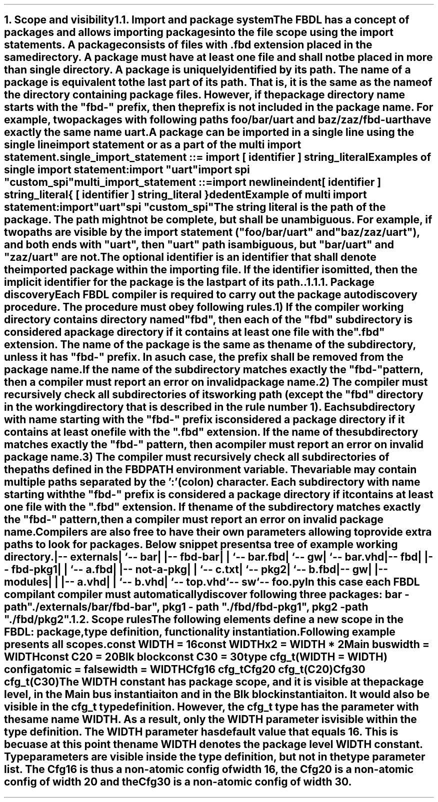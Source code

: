 .bp
.NH
.XN Scope and visibility
.
.NH 2
.XN Import and package system
.LP
The FBDL has a concept of packages and allows importing packages into the file scope using the import statements.
A package consists of files with \fC.fbd\fR extension placed in the same directory.
A package must have at least one file and shall not be placed in more than single directory.
A package is uniquely identified by its path. 
The name of a package is equivalent to the last part of its path.
That is, it is the same as the name of the directory containing package files.
However, if the package directory name starts with the "fbd-" prefix, then the prefix is not included in the package name.
For example, two packages with following paths \fCfoo/bar/uart\fR and \fCbaz/zaz/fbd-uart\fR have exactly the same name \fCuart\fR.
.LP
A package can be imported in a single line using the single line import statement or as a part of the multi import statement.
.LP
\fCsingle_import_statement ::= \f[CB]import\fC [ identifier ] string_literal
.LP
Examples of single import statement:
.QP
\f[CB]import\fC \f[CI]"uart"\fC
.br
\f[CB]import\fC spi \f[CI]"custom_spi"\fC
.LP
\fCmulti_import_statement ::=
.br
	\f[CB]import\fC newline
.br
	indent
.br
	[ identifier ] string_literal
.br
	{ [ identifier ] string_literal }
.br
	dedent
.LP
Example of multi import statement:
.QP
\f[CB]import
.br
	\fC\f[CI]"uart"\fC
.br
	spi \f[CI]"custom_spi"\fC
.
.LP
The string literal is the path of the package.
The path might not be complete, but shall be unambiguous.
For example, if two paths are visible by the import statement (\f[CI]"foo/bar/uart"\fR and \f[CI]"baz/zaz/uart"\fR), and both ends with \f[CI]"uart\fR", then \f[CI]"uart"\fR path is ambiguous, but \f[CI]"bar/uart"\fR and \f[CI]"zaz/uart"\fR are not.
.LP
The optional identifier is an identifier that shall denote the imported package within the importing file.
If the identifier is omitted, then the implicit identifier for the package is the last part of its path..
.
.NH 3
.XN Package discovery
.LP
Each FBDL compiler is required to carry out the package auto discovery procedure.
The procedure must obey following rules.
.IP 1) 3
If the compiler working directory contains directory named \fC"fbd"\fR, then each of the \fC"fbd"\fR subdirectory is considered a package directory if it contains at least one file with the \fC".fbd"\fR extension.
The name of the package is the same as the name of the subdirectory, unless it has \fC"fbd-"\fR\ prefix.
In a such case, the prefix shall be removed from the package name.
If the name of the subdirectory matches exactly the  \fC"fbd-"\fR pattern, then a compiler must report an error on invalid package name.
.IP 2)
The compiler must recursively check all subdirectories of its working path (except the \fC"fbd"\fR directory in the working directory that is described in the rule number 1).
Each subdirectory with name starting with the \fC"fbd-"\fR prefix is considered a package directory if it contains at least one file with the \fC".fbd"\fR extension.
If the name of the subdirectory matches exactly the  \fC"fbd-"\fR pattern, then a compiler must report an error on invalid package name.
.IP 3)
The compiler must recursively check all subdirectories of the paths defined in the \fCFBDPATH\fR environment variable.
The variable may contain multiple paths separated by the ':' (colon) character.
Each subdirectory with name starting with the \fC"fbd-"\fR prefix is considered a package directory if it contains at least one file with the \fC".fbd"\fR extension.
If the name of the subdirectory matches exactly the  \fC"fbd-"\fR pattern, then a compiler must report an error on invalid package name.
.LP
Compilers are also free to have their own parameters allowing to provide extra paths to look for packages.
Below snippet presents a tree of example working directory.
.QP
\fC
.
.br
|-- externals
.br
|   `-- bar
.br
|       |-- fbd-bar
.br
|       |   `-- bar.fbd
.br
|       `-- gw
.br
|           `-- bar.vhd
.br
|-- fbd
.br
|   |-- fbd-pkg1
.br
|   |   `-- a.fbd
.br
|   |-- not-a-pkg
.br
|   |   `-- c.txt
.br
|   `-- pkg2
.br
|       `-- b.fbd
.br
|-- gw
.br
|   |-- modules
.br
|   |   |-- a.vhd
.br
|   |   `-- b.vhd
.br
|   `-- top.vhd
.br
`-- sw
.br
    `-- foo.py
\fR
.LP
In this case each FBDL compilant compiler must automatically discover following three packages:
.BL
\fCbar\fR - path \fC"./externals/bar/fbd-bar"\fR,
.BL
\fCpkg1\fR - path \fC"./fbd/fbd-pkg1"\fR,
.BL
\fCpkg2\fR - path \fC"./fbd/pkg2"\fR.
.
.NH 2
.XN Scope rules
.LP
The following elements define a new scope in the FBDL:
.BL
package,
.BL
type definition,
.BL
functionality instantiation.
.LP
Following example presents all scopes.
.QP
\f[CB]const\fC WIDTH = 16
.br
\f[CB]const\fC WIDTHx2 = WIDTH * 2
.br
Main \f[CB]bus\fC
.br
	\f[CB]width\f[C] = WIDTH
.br
	\f[CB]const\fC C20 = 20
.br
	Blk \f[CB]block\fC
.br
		\f[CB]const\fC C30 = 30
.br
		\f[CB]type\fC cfg_t(WIDTH = WIDTH) \f[CB]config\fC
.br
			\f[CB]atomic\f[C] = \f[CB]false\fC
.br
			\f[CB]width\f[C] = WIDTH
.br
		Cfg16 cfg_t
.br
		Cfg20 cfg_t(C20)
.br
		Cfg30 cfg_t(C30)
.LP
The \fCWIDTH\fR constant has package scope, and it is visible at the package level, in the \fCMain\fR bus instantiaiton and in the \fCBlk\fR block instantiaiton.
It would also be visible in the \fCcfg_t\fR type definition.
However, the \fCcfg_t\fR type has the parameter with the same name \fCWIDTH\fR.
As a result, only the \fCWIDTH\fR parameter is visible within the type definition.
The \fCWIDTH\fR parameter has default value that equals 16.
This is becuase at this point the name \fCWIDTH\fR denotes the package level \fCWIDTH\fR constant.
Type parameters are visible inside the type definition, but not in the type parameter list.
The \fCCfg16\fR is thus a non-atomic config of width 16, the \fCCfg20\fR is a non-atomic config of width 20 and the \fCCfg30\fR is a non-atomic config of width 30.
